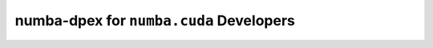numba-dpex for ``numba.cuda`` Developers
========================================

.. todo::

   Coming soon.

.. Transition from Numba CUDA
.. --------------------------

.. Replace ``@cuda.jit(device=True)`` with ``@numba_dpex.func``.

.. See also
.. --------

.. Examples:

.. - ``numba_dpex/examples/dpex_func.py``
